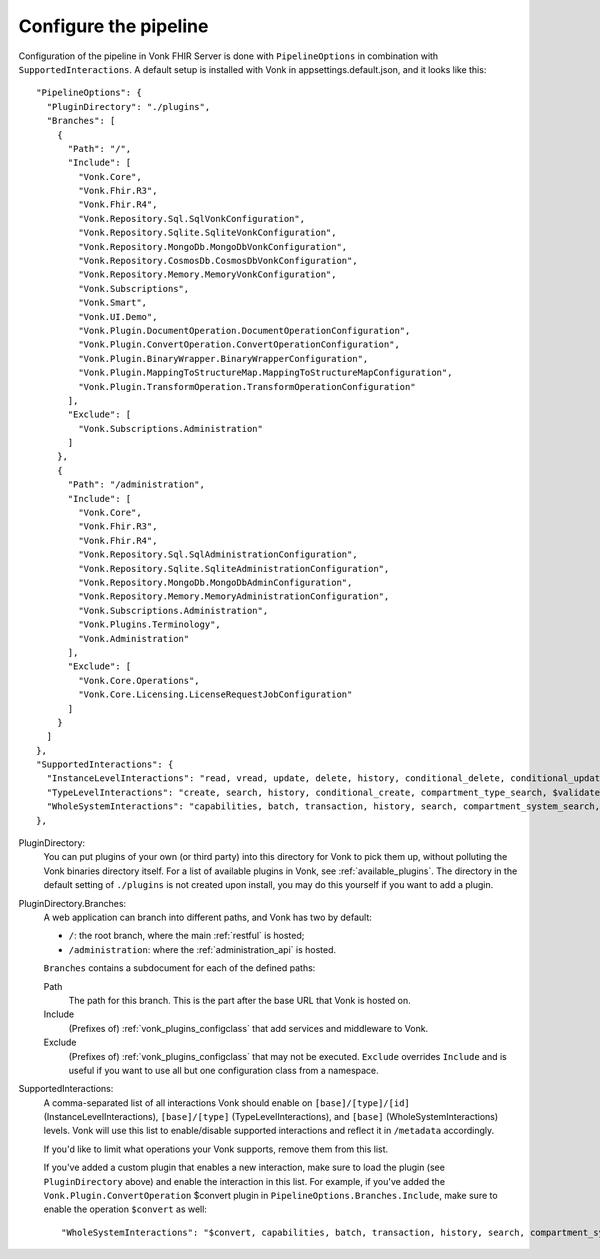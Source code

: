 .. _vonk_plugins_config:

Configure the pipeline
======================

Configuration of the pipeline in Vonk FHIR Server is done with ``PipelineOptions`` in combination with ``SupportedInteractions``. A default setup is installed with Vonk in appsettings.default.json, and it looks like this:
::

  "PipelineOptions": {
    "PluginDirectory": "./plugins",
    "Branches": [
      {
        "Path": "/",
        "Include": [
          "Vonk.Core",
          "Vonk.Fhir.R3",
          "Vonk.Fhir.R4",
          "Vonk.Repository.Sql.SqlVonkConfiguration",
          "Vonk.Repository.Sqlite.SqliteVonkConfiguration",
          "Vonk.Repository.MongoDb.MongoDbVonkConfiguration",
          "Vonk.Repository.CosmosDb.CosmosDbVonkConfiguration",
          "Vonk.Repository.Memory.MemoryVonkConfiguration",
          "Vonk.Subscriptions",
          "Vonk.Smart",
          "Vonk.UI.Demo",
          "Vonk.Plugin.DocumentOperation.DocumentOperationConfiguration",
          "Vonk.Plugin.ConvertOperation.ConvertOperationConfiguration",
          "Vonk.Plugin.BinaryWrapper.BinaryWrapperConfiguration",
          "Vonk.Plugin.MappingToStructureMap.MappingToStructureMapConfiguration",
          "Vonk.Plugin.TransformOperation.TransformOperationConfiguration"
        ],
        "Exclude": [
          "Vonk.Subscriptions.Administration"
        ]
      },
      {
        "Path": "/administration",
        "Include": [
          "Vonk.Core",
          "Vonk.Fhir.R3",
          "Vonk.Fhir.R4",
          "Vonk.Repository.Sql.SqlAdministrationConfiguration",
          "Vonk.Repository.Sqlite.SqliteAdministrationConfiguration",
          "Vonk.Repository.MongoDb.MongoDbAdminConfiguration",
          "Vonk.Repository.Memory.MemoryAdministrationConfiguration",
          "Vonk.Subscriptions.Administration",
          "Vonk.Plugins.Terminology",
          "Vonk.Administration"
        ],
        "Exclude": [
          "Vonk.Core.Operations",
          "Vonk.Core.Licensing.LicenseRequestJobConfiguration"
        ]
      }
    ]
  },
  "SupportedInteractions": {
    "InstanceLevelInteractions": "read, vread, update, delete, history, conditional_delete, conditional_update, $validate, $validate-code, $expand, $compose, $meta, $meta-add, $document",
    "TypeLevelInteractions": "create, search, history, conditional_create, compartment_type_search, $validate, $snapshot, $validate-code, $expand, $lookup, $compose, $document",
    "WholeSystemInteractions": "capabilities, batch, transaction, history, search, compartment_system_search, $validate, $convert"
  },

PluginDirectory:
   You can put plugins of your own (or third party) into this directory for Vonk to pick them up, without polluting the Vonk binaries directory itself. For a list of available plugins in Vonk, see :ref:`available_plugins`. The directory in the default setting of ``./plugins`` is not created upon install, you may do this yourself if you want to add a plugin.
PluginDirectory.Branches:
   A web application can branch into different paths, and Vonk has two by default:

   * ``/``: the root branch, where the main :ref:`restful` is hosted;
   * ``/administration``: where the :ref:`administration_api` is hosted.
 
   ``Branches`` contains a subdocument for each of the defined paths:
   
   Path
      The path for this branch. This is the part after the base URL that Vonk is hosted on.
   Include
      (Prefixes of) :ref:`vonk_plugins_configclass` that add services and middleware to Vonk.
   Exclude
      (Prefixes of) :ref:`vonk_plugins_configclass` that may not be executed. ``Exclude`` overrides ``Include`` and is useful if you want to use all but one configuration class from a namespace.

SupportedInteractions:
  A comma-separated list of all interactions Vonk should enable on ``[base]/[type]/[id]`` (InstanceLevelInteractions), ``[base]/[type]`` (TypeLevelInteractions), and ``[base]`` (WholeSystemInteractions) levels. Vonk will use this list to enable/disable supported interactions and reflect it in ``/metadata`` accordingly.
  
  If you'd like to limit what operations your Vonk supports, remove them from this list.
  
  If you've added a custom plugin that enables a new interaction, make sure to load the plugin (see ``PluginDirectory`` above) and enable the interaction in this list. For example, if you've added the ``Vonk.Plugin.ConvertOperation`` $convert plugin in ``PipelineOptions.Branches.Include``, make sure to enable the operation ``$convert`` as well: ::
  
  "WholeSystemInteractions": "$convert, capabilities, batch, transaction, history, search, compartment_system_search, $validate"
